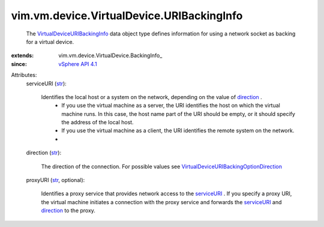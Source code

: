 
vim.vm.device.VirtualDevice.URIBackingInfo
==========================================
  The `VirtualDeviceURIBackingInfo <vim/vm/device/VirtualDevice/URIBackingInfo.rst>`_ data object type defines information for using a network socket as backing for a virtual device.
:extends: vim.vm.device.VirtualDevice.BackingInfo_
:since: `vSphere API 4.1 <vim/version.rst#vimversionversion6>`_

Attributes:
    serviceURI (`str <https://docs.python.org/2/library/stdtypes.html>`_):

       Identifies the local host or a system on the network, depending on the value of `direction <vim/vm/device/VirtualDevice/URIBackingInfo.rst#direction>`_ .
        * If you use the virtual machine as a server, the URI identifies the host on which the virtual machine runs. In this case, the host name part of the URI should be empty, or it should specify the address of the local host.
        * If you use the virtual machine as a client, the URI identifies the remote system on the network.
        * 
    direction (`str <https://docs.python.org/2/library/stdtypes.html>`_):

       The direction of the connection. For possible values see `VirtualDeviceURIBackingOptionDirection <vim/vm/device/VirtualDeviceOption/URIBackingOption/Direction.rst>`_ 
    proxyURI (`str <https://docs.python.org/2/library/stdtypes.html>`_, optional):

       Identifies a proxy service that provides network access to the `serviceURI <vim/vm/device/VirtualDevice/URIBackingInfo.rst#serviceURI>`_ . If you specify a proxy URI, the virtual machine initiates a connection with the proxy service and forwards the `serviceURI <vim/vm/device/VirtualDevice/URIBackingInfo.rst#serviceURI>`_ and `direction <vim/vm/device/VirtualDevice/URIBackingInfo.rst#direction>`_ to the proxy.
